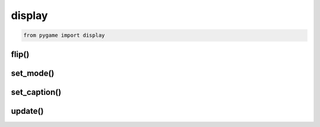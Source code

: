 .. py:module:: pygame.display

display
=======

.. code-block:: py

	from pygame import display

flip()
------

.. py:function:: flip()

    Отобразить последний отрисованный экран

    .. code-block:::: py

        display.flip()


set_mode()
----------

.. py:function:: set_mode((higth, width))

    Возвращает экран/поверхность указанных размеров, :py:class:`pygame.Surface`

    .. code-block:: py

        window = display.set_mode((400, 400))
        window = display.set_mode((400, 400), 0, 32)


set_caption()
-------------

.. py:function:: set_caption(caption)

    Устанавливает заголовок окна

    .. code-block:: py

        display.set_caption('Hello PyGame')

update()
--------

.. py:function:: update()

	Обновление экрана

	.. code-block:: py

		display.update()
		